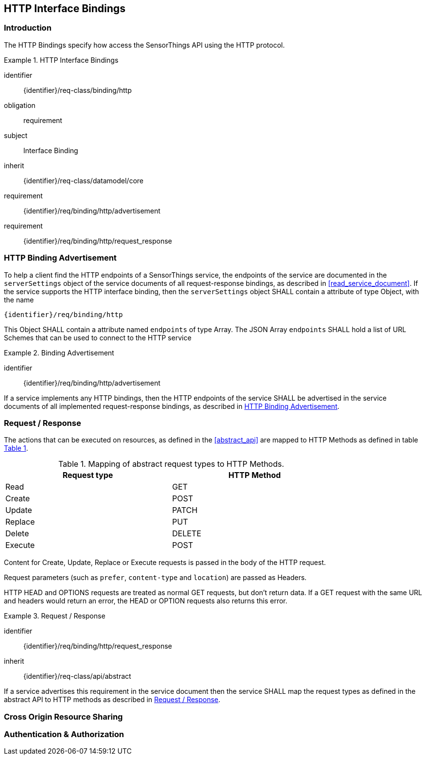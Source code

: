 == HTTP Interface Bindings

=== Introduction

The HTTP Bindings specify how access the SensorThings API using the HTTP protocol.


[requirements_class]
.HTTP Interface Bindings
====
[%metadata]
identifier:: {identifier}/req-class/binding/http
obligation:: requirement
subject:: Interface Binding
inherit:: {identifier}/req-class/datamodel/core
requirement:: {identifier}/req/binding/http/advertisement
requirement:: {identifier}/req/binding/http/request_response
====


[[http_binding_advertisement]]
=== HTTP Binding Advertisement

To help a client find the HTTP endpoints of a SensorThings service, the endpoints of the service are documented in the `+serverSettings+` object of the service documents of all request-response bindings, as described in <<read_service_document>>.
If the service supports the HTTP interface binding, then the `+serverSettings+` object SHALL contain a attribute of type Object, with the name

`{identifier}/req/binding/http`

This Object SHALL contain a attribute named `+endpoints+` of type Array. The JSON Array `+endpoints+` SHALL hold a list of URL Schemes that can be used to connect to the HTTP service


[requirement]
.Binding Advertisement
====
[%metadata]
identifier:: {identifier}/req/binding/http/advertisement

If a service implements any HTTP bindings, then the HTTP endpoints of the service SHALL be advertised in the service documents of all implemented request-response bindings, as described in <<http_binding_advertisement>>.
====



[[http_request_response]]
=== Request / Response


The actions that can be executed on resources, as defined in the <<abstract_api>> are mapped to HTTP Methods as defined in table <<http-method-mapping>>.

[#http-method-mapping,reftext='{table-caption} {counter:table-num}']
.Mapping of abstract request types to HTTP Methods.
[width="80%",cols="<,<",options="header"]
|====
| *Request type*
| *HTTP Method*

| Read
| GET

| Create
| POST

| Update
| PATCH

| Replace
| PUT

| Delete
| DELETE

| Execute
| POST
|====

Content for Create, Update, Replace or Execute requests is passed in the body of the HTTP request.

Request parameters (such as `prefer`, `content-type` and `location`)  are passed as Headers.

HTTP HEAD and OPTIONS requests are treated as normal GET requests, but don't return data.
If a GET request with the same URL and headers would return an error, the HEAD or OPTION requests also returns this error.


[requirement]
.Request / Response
====
[%metadata]
identifier:: {identifier}/req/binding/http/request_response
inherit:: {identifier}/req-class/api/abstract

If a service advertises this requirement in the service document then the service SHALL map the request types as defined in the abstract API to HTTP methods as described in  <<http_request_response>>.
====



=== Cross Origin Resource Sharing

=== Authentication & Authorization

